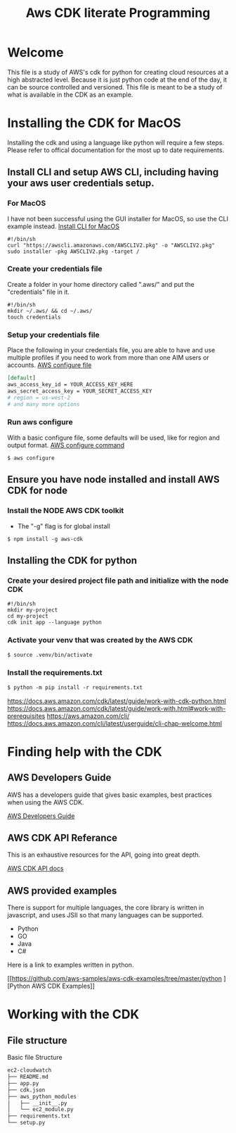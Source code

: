 #+TITLE: Aws CDK literate Programming

* Welcome

This file is a study of AWS's cdk for python for creating cloud resources at a high abstracted level. Because it is just python code at the end of the day, it can be source controlled and versioned. This file is meant to be a study of what is available in the CDK as an example.

* Installing the CDK for MacOS

Installing the cdk and using a language like python will require a few steps. Please refer to offical documentation for the most up to date requirements.
** Install CLI and setup AWS CLI, including having your aws user credentials setup.
*** For MacOS
I have not been successful using the GUI installer for MacOS, so use the CLI example instead.
[[https://docs.aws.amazon.com/cli/latest/userguide/install-cliv2-mac.html][Install CLI for MacOS]]

#+begin_src shell :tangle "install_cli_macos.sh"
#!/bin/sh
curl "https://awscli.amazonaws.com/AWSCLIV2.pkg" -o "AWSCLIV2.pkg"
sudo installer -pkg AWSCLIV2.pkg -target /
#+end_src

*** Create your credentials file

Create a folder in your home directory called ".aws/" and put the "credentials" file in it.

#+begin_src shell :tangle "create_user_credentials.sh"
#!/bin/sh
mkdir ~/.aws/ && cd ~/.aws/
touch credentials
#+end_src

*** Setup your credentials file

Place the following in your credentials file, you are able to have and use multiple profiles if you need to work from more than one AIM users or accounts.
[[https://docs.aws.amazon.com/sdk-for-php/v3/developer-guide/guide_credentials_profiles.html][AWS configure file]]


#+begin_src org
[default]
aws_access_key_id = YOUR_ACCESS_KEY_HERE
aws_secret_access_key = YOUR_SECRET_ACCESS_KEY
# region = us-west-2
# and many more options
#+end_src

*** Run aws configure

With a basic configure file, some defaults will be used, like for region and output format.
[[https://docs.aws.amazon.com/cli/latest/userguide/cli-configure-quickstart.html#cli-configure-quickstart-region][AWS configure command]]

#+begin_src shell
$ aws configure
#+end_src

** Ensure you have node installed and install AWS CDK for node
*** Install the NODE AWS CDK toolkit

- The "-g" flag is for global install

#+begin_src shell
$ npm install -g aws-cdk
#+end_src

** Installing the CDK for python
*** Create your desired project file path and initialize with the node CDK


#+begin_src shell :tangle "create_cdk_project.sh"
#!/bin/sh
mkdir my-project
cd my-project
cdk init app --language python
#+end_src

*** Activate your venv that was created by the AWS CDK

#+begin_src org
$ source .venv/bin/activate
#+end_src

*** Install the requirements.txt

#+begin_src org
$ python -m pip install -r requirements.txt
#+end_src



https://docs.aws.amazon.com/cdk/latest/guide/work-with-cdk-python.html
https://docs.aws.amazon.com/cdk/latest/guide/work-with.html#work-with-prerequisites
https://aws.amazon.com/cli/
https://docs.aws.amazon.com/cli/latest/userguide/cli-chap-welcome.html

* Finding help with the CDK

** AWS Developers Guide

AWS has a developers guide that gives basic examples, best practices when using the AWS CDK.

[[https://docs.aws.amazon.com/cdk/latest/guide/home.html][AWS Developers Guide]]

** AWS CDK API Referance

This is an exhaustive resources for the API, going into great depth.

[[https://docs.aws.amazon.com/cdk/api/latest/docs/aws-construct-library.html][AWS CDK API docs]]

** AWS provided examples

There is support for multiple languages, the core library is written in javascript, and uses JSII so that many languages can be supported.
- Python
- GO
- Java
- C#

Here is a link to examples written in python.

[[https://github.com/aws-samples/aws-cdk-examples/tree/master/python
][Python AWS CDK Examples]]

* Working with the CDK
** File structure

Basic file Structure

#+begin_src org
ec2-cloudwatch
├── README.md
├── app.py
├── cdk.json
├── aws_python_modules
│   ├── __init__.py
│   └── ec2_module.py
├── requirements.txt
└── setup.py
#+end_src
